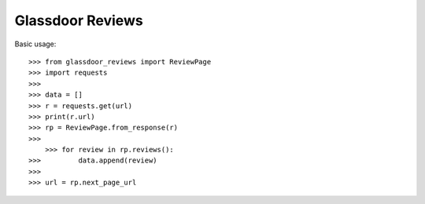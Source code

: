 Glassdoor Reviews
--------

Basic usage::
	
    >>> from glassdoor_reviews import ReviewPage
    >>> import requests
    >>>
    >>> data = []
    >>> r = requests.get(url)
    >>> print(r.url)
    >>> rp = ReviewPage.from_response(r)
    >>>
	>>> for review in rp.reviews():
    >>> 	data.append(review)
    >>>
    >>> url = rp.next_page_url